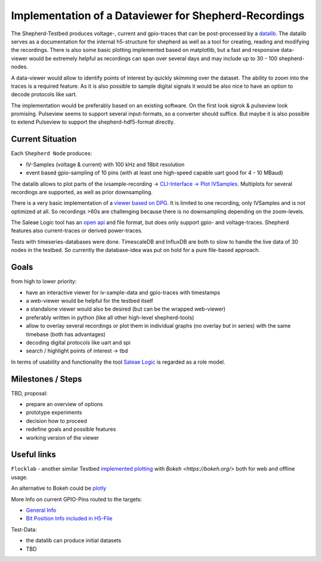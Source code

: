 Implementation of a Dataviewer for Shepherd-Recordings
======================================================

The Shepherd-Testbed produces voltage-, current and gpio-traces that can be post-processed by a `datalib <https://github.com/orgua/shepherd-datalib>`_. The datalib serves as a documentation for the internal h5-structure for shepherd as well as a tool for creating, reading and modifying the recordings. There is also some basic plotting implemented based on matplotlib, but a fast and responsive data-viewer would be extremely helpful as recordings can span over several days and may include up to 30 - 100 shepherd-nodes.

A data-viewer would allow to identify points of interest by quickly skimming over the dataset. The ability to zoom into the traces is a required feature. As it is also possible to sample digital signals it would be also nice to have an option to decode protocols like uart.

The implementation would be preferably based on an existing software. On the first look sigrok & pulseview look promising. Pulseview seems to support several input-formats, so a converter should suffice. But maybe it is also possible to extend Pulseview to support the shepherd-hdf5-format directly.

Current Situation
-----------------

Each ``Shepherd Node`` produces:

- IV-Samples (voltage & current) with 100 kHz and 18bit resolution
- event based gpio-sampling of 10 pins (with at least one high-speed capable uart good for 4 - 10 MBaud)

The datalib allows to plot parts of the ivsample-recording -> `CLI-Interface -> Plot IVSamples <https://github.com/orgua/shepherd-datalib#cli-interface>`_. Multiplots for several recordings are supported, as well as prior downsampling.

There is a very basic implementation of a `viewer based on DPG <https://github.com/orgua/shepherd_v2_planning/blob/main/scratch/shepherd_dataview/viewer.py>`_. It is limited to one recording, only IVSamples and is not optimized at all. So recordings >60s are challenging because there is no downsampling depending on the zoom-levels.

The Saleae Logic tool has an `open api <https://support.saleae.com/extensions/api-documentation>`_ and file format, but does only support gpio- and voltage-traces. Shepherd features also current-traces or derived power-traces.

Tests with timeseries-databases were done. TimescaleDB and InfluxDB are both to slow to handle the live data of 30 nodes in the testbed. So currently the database-idea was put on hold for a pure file-based approach.

Goals
-----

from high to lower priority:

- have an interactive viewer for iv-sample-data and gpio-traces with timestamps
- a web-viewer would be helpful for the testbed itself
- a standalone viewer would also be desired (but can be the wrapped web-viewer)
- preferably written in python (like all other high-level shepherd-tools)
- allow to overlay several recordings or plot them in individual graphs (no overlay but in series) with the same timebase (both has advantages)
- decoding digital protocols like uart and spi
- search / highlight points of interest -> tbd

In terms of usability and functionality the tool `Saleae Logic <https://www.saleae.com/downloads/>`_ is regarded as a role model.

Milestones / Steps
------------------

TBD, proposal:

- prepare an overview of options
- prototype experiments
- decision how to proceed
- redefine goals and possible features
- working version of the viewer


Useful links
-------------

``Flocklab`` - another similar Testbed `implemented plotting <https://github.com/ETHZ-TEC/FlockLab-Tools>`_ with `Bokeh <https://bokeh.org/>` both for web and offline usage.

An alternative to Bokeh could be `plotly <https://github.com/plotly/plotly.py>`_

More Info on current GPIO-Pins routed to the targets:

- `General Info <https://orgua.github.io/shepherd/dev/v2_improvements.html#pins-to-target>`_
- `Bit Position Info included in H5-File <https://github.com/orgua/shepherd/blob/main/software/python-package/shepherd/commons.py#L38>`_

Test-Data:

- the datalib can produce initial datasets
- TBD
